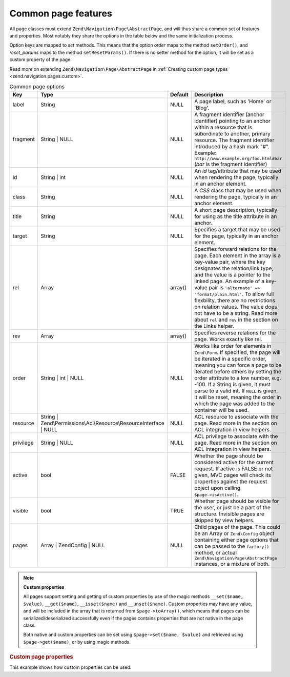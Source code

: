 .. _zend.navigation.pages.common:

Common page features
====================

All page classes must extend ``Zend\Navigation\Page\AbstractPage``, and will thus share a common set of features 
and properties. Most notably they share the options in the table below and the same initialization process.

Option keys are mapped to *set* methods. This means that the option *order* maps to the method ``setOrder()``, and
*reset_params* maps to the method ``setResetParams()``. If there is no setter method for the option, it will be set
as a custom property of the page.

Read more on extending ``Zend\Navigation\Page\AbstractPage`` in :ref:`Creating custom page types
<zend.navigation.pages.custom>`.

.. _zend.navigation.pages.common.options:

.. table:: Common page options

   +---------+-------------------------------------------------------------------+-------+----------------------------------------------------------------------------------------------------------------------------------------------------------------------------------------------------------------------------------------------------------------------------------------------------------------------------------------------------------------------------------------------------------------------------------------------------------+
   |Key      |Type                                                               |Default|Description                                                                                                                                                                                                                                                                                                                                                                                                                                               |
   +=========+===================================================================+=======+==========================================================================================================================================================================================================================================================================================================================================================================================================================================================+
   |label    |String                                                             |NULL   |A page label, such as 'Home' or 'Blog'.                                                                                                                                                                                                                                                                                                                                                                                                                   |
   +---------+-------------------------------------------------------------------+-------+----------------------------------------------------------------------------------------------------------------------------------------------------------------------------------------------------------------------------------------------------------------------------------------------------------------------------------------------------------------------------------------------------------------------------------------------------------+
   |fragment |String | NULL                                                      |NULL   |A fragment identifier (anchor identifier) pointing to an anchor within a resource that is subordinate to another, primary resource. The fragment identifier introduced by a hash mark "#". Example: ``http://www.example.org/foo.html#bar`` (*bar* is the fragment identifier)                                                                                                                                                                            |
   +---------+-------------------------------------------------------------------+-------+----------------------------------------------------------------------------------------------------------------------------------------------------------------------------------------------------------------------------------------------------------------------------------------------------------------------------------------------------------------------------------------------------------------------------------------------------------+
   |id       |String | int                                                       |NULL   |An *id* tag/attribute that may be used when rendering the page, typically in an anchor element.                                                                                                                                                                                                                                                                                                                                                           |
   +---------+-------------------------------------------------------------------+-------+----------------------------------------------------------------------------------------------------------------------------------------------------------------------------------------------------------------------------------------------------------------------------------------------------------------------------------------------------------------------------------------------------------------------------------------------------------+
   |class    |String                                                             |NULL   |A *CSS* class that may be used when rendering the page, typically in an anchor element.                                                                                                                                                                                                                                                                                                                                                                   |
   +---------+-------------------------------------------------------------------+-------+----------------------------------------------------------------------------------------------------------------------------------------------------------------------------------------------------------------------------------------------------------------------------------------------------------------------------------------------------------------------------------------------------------------------------------------------------------+
   |title    |String                                                             |NULL   |A short page description, typically for using as the title attribute in an anchor.                                                                                                                                                                                                                                                                                                                                                                        |
   +---------+-------------------------------------------------------------------+-------+----------------------------------------------------------------------------------------------------------------------------------------------------------------------------------------------------------------------------------------------------------------------------------------------------------------------------------------------------------------------------------------------------------------------------------------------------------+
   |target   |String                                                             |NULL   |Specifies a target that may be used for the page, typically in an anchor element.                                                                                                                                                                                                                                                                                                                                                                         |
   +---------+-------------------------------------------------------------------+-------+----------------------------------------------------------------------------------------------------------------------------------------------------------------------------------------------------------------------------------------------------------------------------------------------------------------------------------------------------------------------------------------------------------------------------------------------------------+
   |rel      |Array                                                              |array()|Specifies forward relations for the page. Each element in the array is a key-value pair, where the key designates the relation/link type, and the value is a pointer to the linked page. An example of a key-value pair is ``'alternate' => 'format/plain.html'``. To allow full flexbility, there are no restrictions on relation values. The value does not have to be a string. Read more about ``rel`` and ``rev`` in the section on the Links helper.|
   +---------+-------------------------------------------------------------------+-------+----------------------------------------------------------------------------------------------------------------------------------------------------------------------------------------------------------------------------------------------------------------------------------------------------------------------------------------------------------------------------------------------------------------------------------------------------------+
   |rev      |Array                                                              |array()|Specifies reverse relations for the page. Works exactly like rel.                                                                                                                                                                                                                                                                                                                                                                                         |
   +---------+-------------------------------------------------------------------+-------+----------------------------------------------------------------------------------------------------------------------------------------------------------------------------------------------------------------------------------------------------------------------------------------------------------------------------------------------------------------------------------------------------------------------------------------------------------+
   |order    |String | int | NULL                                                |NULL   |Works like order for elements in ``Zend\Form``. If specified, the page will be iterated in a specific order, meaning you can force a page to be iterated before others by setting the order attribute to a low number, e.g. -100. If a String is given, it must parse to a valid int. If ``NULL`` is given, it will be reset, meaning the order in which the page was added to the container will be used.                                                |
   +---------+-------------------------------------------------------------------+-------+----------------------------------------------------------------------------------------------------------------------------------------------------------------------------------------------------------------------------------------------------------------------------------------------------------------------------------------------------------------------------------------------------------------------------------------------------------+
   |resource |String | Zend\\Permissions\\Acl\\Resource\\ResourceInterface | NULL|NULL   |ACL resource to associate with the page. Read more in the section on ACL integration in view helpers.                                                                                                                                                                                                                                                                                                                                                     |
   +---------+-------------------------------------------------------------------+-------+----------------------------------------------------------------------------------------------------------------------------------------------------------------------------------------------------------------------------------------------------------------------------------------------------------------------------------------------------------------------------------------------------------------------------------------------------------+
   |privilege|String | NULL                                                      |NULL   |ACL privilege to associate with the page. Read more in the section on ACL integration in view helpers.                                                                                                                                                                                                                                                                                                                                                    |
   +---------+-------------------------------------------------------------------+-------+----------------------------------------------------------------------------------------------------------------------------------------------------------------------------------------------------------------------------------------------------------------------------------------------------------------------------------------------------------------------------------------------------------------------------------------------------------+
   |active   |bool                                                               |FALSE  |Whether the page should be considered active for the current request. If active is FALSE or not given, MVC pages will check its properties against the request object upon calling ``$page->isActive()``.                                                                                                                                                                                                                                                 |
   +---------+-------------------------------------------------------------------+-------+----------------------------------------------------------------------------------------------------------------------------------------------------------------------------------------------------------------------------------------------------------------------------------------------------------------------------------------------------------------------------------------------------------------------------------------------------------+
   |visible  |bool                                                               |TRUE   |Whether page should be visible for the user, or just be a part of the structure. Invisible pages are skipped by view helpers.                                                                                                                                                                                                                                                                                                                             |
   +---------+-------------------------------------------------------------------+-------+----------------------------------------------------------------------------------------------------------------------------------------------------------------------------------------------------------------------------------------------------------------------------------------------------------------------------------------------------------------------------------------------------------------------------------------------------------+
   |pages    |Array | Zend\Config | NULL                                         |NULL   |Child pages of the page. This could be an Array or ``Zend\Config`` object containing either page options that can be passed to the ``factory()`` method, or actual ``Zend\Navigation\Page\AbstractPage`` instances, or a mixture of both.                                                                                                                                                                                                                 |
   +---------+-------------------------------------------------------------------+-------+----------------------------------------------------------------------------------------------------------------------------------------------------------------------------------------------------------------------------------------------------------------------------------------------------------------------------------------------------------------------------------------------------------------------------------------------------------+

.. note::

   **Custom properties**

   All pages support setting and getting of custom properties by use of the magic methods ``__set($name, $value)``,
   ``__get($name)``, ``__isset($name)`` and ``__unset($name)``. Custom properties may have any value, and will be
   included in the array that is returned from ``$page->toArray()``, which means that pages can be
   serialized/deserialized successfully even if the pages contains properties that are not native in the page
   class.

   Both native and custom properties can be set using ``$page->set($name, $value)`` and retrieved using
   ``$page->get($name)``, or by using magic methods.

.. _zend.navigation.pages.common.example.customprops:

.. rubric:: Custom page properties

This example shows how custom properties can be used.

.. code-block:: php
   :linenos:

   $page = new Zend\Navigation\Page\Mvc();
   $page->foo = 'bar';
   $page->meaning = 42;

   echo $page->foo;

   if ($page->meaning != 42) {
       // action should be taken
   }


